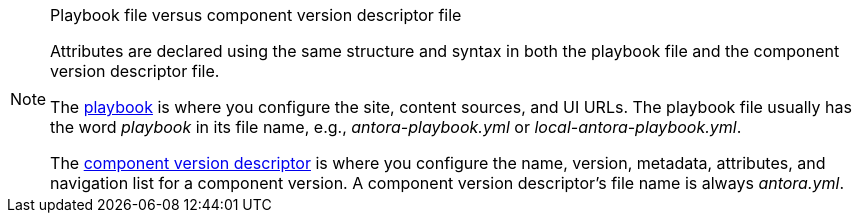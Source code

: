 [NOTE]
.Playbook file versus component version descriptor file
====
Attributes are declared using the same structure and syntax in both the playbook file and the component version descriptor file.

The xref:playbook:index.adoc[playbook] is where you configure the site, content sources, and UI URLs.
The playbook file usually has the word _playbook_ in its file name, e.g., [.path]_antora-playbook.yml_ or [.path]_local-antora-playbook.yml_.

The xref:ROOT:component-version-descriptor.adoc[component version descriptor] is where you configure the name, version, metadata, attributes, and navigation list for a component version.
A component version descriptor's file name is always [.path]_antora.yml_.
====

